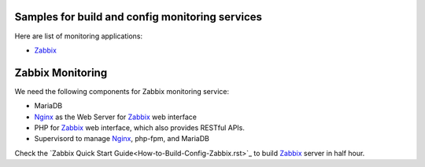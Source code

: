 Samples for build and config monitoring services
------------------------------------------------

Here are list of monitoring applications:

- Zabbix_

Zabbix Monitoring
-----------------

We need the following components for Zabbix monitoring service:

- MariaDB
- Nginx_ as the Web Server for Zabbix_ web interface
- PHP for Zabbix_ web interface, which also provides RESTful APIs.
- Supervisord to manage Nginx_, php-fpm, and MariaDB

Check the `Zabbix Quick Start Guide<How-to-Build-Config-Zabbix.rst>`_
to build Zabbix_ server in half hour.

.. _Zabbix: http://zabbix.com
.. _Nginx: http://nginx.org
